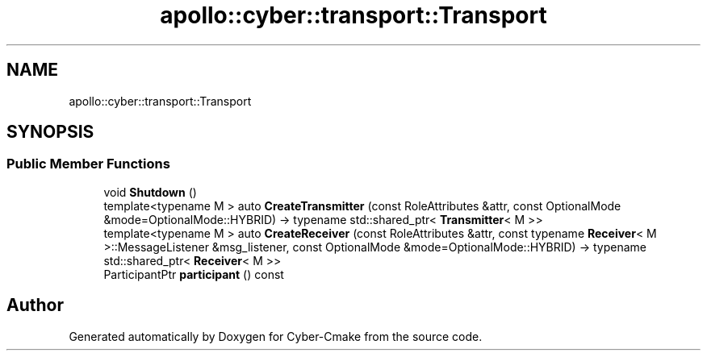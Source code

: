.TH "apollo::cyber::transport::Transport" 3 "Thu Aug 31 2023" "Cyber-Cmake" \" -*- nroff -*-
.ad l
.nh
.SH NAME
apollo::cyber::transport::Transport
.SH SYNOPSIS
.br
.PP
.SS "Public Member Functions"

.in +1c
.ti -1c
.RI "void \fBShutdown\fP ()"
.br
.ti -1c
.RI "template<typename M > auto \fBCreateTransmitter\fP (const RoleAttributes &attr, const OptionalMode &mode=OptionalMode::HYBRID) \-> typename std::shared_ptr< \fBTransmitter\fP< M >>"
.br
.ti -1c
.RI "template<typename M > auto \fBCreateReceiver\fP (const RoleAttributes &attr, const typename \fBReceiver\fP< M >::MessageListener &msg_listener, const OptionalMode &mode=OptionalMode::HYBRID) \-> typename std::shared_ptr< \fBReceiver\fP< M >>"
.br
.ti -1c
.RI "ParticipantPtr \fBparticipant\fP () const"
.br
.in -1c

.SH "Author"
.PP 
Generated automatically by Doxygen for Cyber-Cmake from the source code\&.
